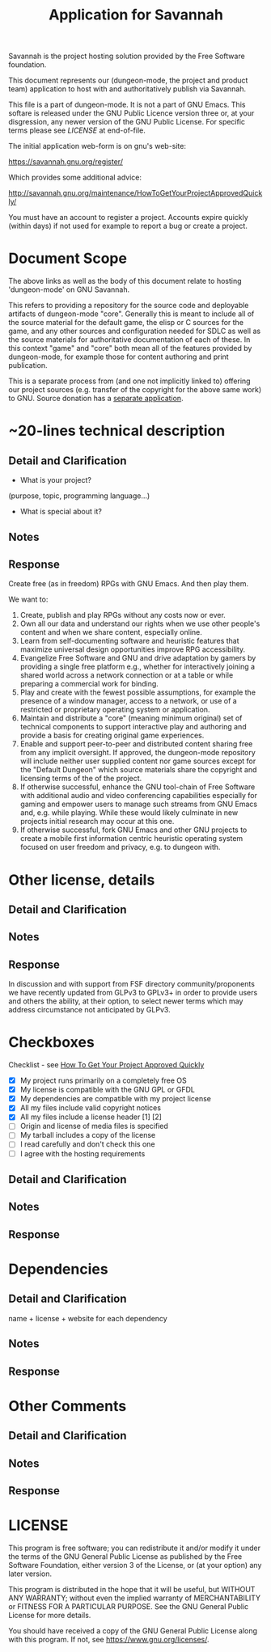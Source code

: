#+TITLE: Application for Savannah

Savannah is the project hosting solution provided by the Free Software foundation.

This document represents our (dungeon-mode, the project and product
team) application to host with and authoritatively publish via
Savannah.

This file is a part of dungeon-mode.  It is not a part of GNU Emacs.
This softare is released under the GNU Public Licence version three
or, at your disgression, any newer version of the GNU Public
License.  For specific terms please see [[LICENSE]] at end-of-file.

The initial application web-form is on gnu's web-site:

  https://savannah.gnu.org/register/

Which provides some additional advice:

  http://savannah.gnu.org/maintenance/HowToGetYourProjectApprovedQuickly/

You must have an account to register a project.  Accounts expire
quickly (within days) if not used for example to report a bug or
create a project.

* Document Scope

The above links as well as the body of this document relate to hosting
'dungeon-mode' on GNU Savannah.

This refers to providing a repository for the source code and
deployable artifacts of dungeon-mode "core". Generally this is meant
to include all of the source material for the default game, the elisp
or C sources for the game, and any other sources and configuration
needed for SDLC as well as the source materials for authoritative
documentation of each of these.  In this context "game" and "core"
both mean all of the features provided by dungeon-mode, for example
those for content authoring and print publication.

This is a separate process from (and one not implicitly linked to)
offering our project sources (e.g. transfer of the copyright for the
above same work) to GNU.  Source donation has a [[https://www.gnu.org/help/evaluation.html][separate application]].

* ~20-lines technical description
** Detail and Clarification
 * What is your project?
(purpose, topic, programming language...)
 * What is special about it?
** Notes
** Response

Create free (as in freedom) RPGs with GNU Emacs.  And then play them.

We want to:
  1. Create, publish and play RPGs without any costs now or ever.
  2. Own all our data and understand our rights when we use other
     people's content and when we share content, especially online.
  3. Learn from self-documenting software and heuristic features that
     maximize universal design opportunities improve RPG accessibility.
  4. Evangelize Free Software and GNU and drive adaptation by gamers
     by providing a single free platform e.g., whether for
     interactively joining a shared world across a network connection
     or at a table or while preparing a commercial work for binding.
  5. Play and create with the fewest possible assumptions, for example
     the presence of a window manager, access to a network, or use of
     a restricted or proprietary operating system or application.
  6. Maintain and distribute a "core" (meaning minimum original) set
     of technical components to support interactive play and authoring
     and provide a basis for creating original game experiences.
  7. Enable and support peer-to-peer and distributed content sharing
     free from any implicit oversight.  If approved, the dungeon-mode
     repository will include neither user supplied content nor game
     sources except for the "Default Dungeon" which source materials
     share the copyright and licensing terms of the of the project.
  8. If otherwise successful, enhance the GNU tool-chain of Free Software
     with additional audio and video conferencing capabilities
     especially for gaming and empower users to manage such streams
     from GNU Emacs and, e.g. while playing.  While these would likely
     culminate in new projects initial research may occur at this one.
  9. If otherwise successful, fork GNU Emacs and other GNU projects to
     create a mobile first information centric heuristic operating
     system focused on user freedom and privacy, e.g. to dungeon with.

* Other license, details
** Detail and Clarification
** Notes
** Response

In discussion and with support from FSF directory community/proponents
we have recently updated from GLPv3 to GPLv3+ in order to provide
users and others the ability, at their option, to select newer terms
which may address circumstance not anticipated by GLPv3.

* Checkboxes
 Checklist - see [[http://savannah.gnu.org/maintenance/HowToGetYourProjectApprovedQuickly/][How To Get Your Project Approved Quickly]]

 * [X] My project runs primarily on a completely free OS
 * [X] My license is compatible with the GNU GPL or GFDL
 * [X] My dependencies are compatible with my project license
 * [X] All my files include valid copyright notices
 * [X] All my files include a license header [1] [2]
 * [ ] Origin and license of media files is specified
 * [ ] My tarball includes a copy of the license
 * [ ] I read carefully and don't check this one
 * [ ] I agree with the hosting requirements

** Detail and Clarification
** Notes
** Response

* Dependencies
** Detail and Clarification

name + license + website for each dependency

** Notes
** Response

* Other Comments
** Detail and Clarification
** Notes
** Response

* LICENSE

This program is free software; you can redistribute it and/or modify
it under the terms of the GNU General Public License as published by
the Free Software Foundation, either version 3 of the License, or
(at your option) any later version.

This program is distributed in the hope that it will be useful,
but WITHOUT ANY WARRANTY; without even the implied warranty of
MERCHANTABILITY or FITNESS FOR A PARTICULAR PURPOSE.  See the
GNU General Public License for more details.

You should have received a copy of the GNU General Public License
along with this program.  If not, see <https://www.gnu.org/licenses/>.
